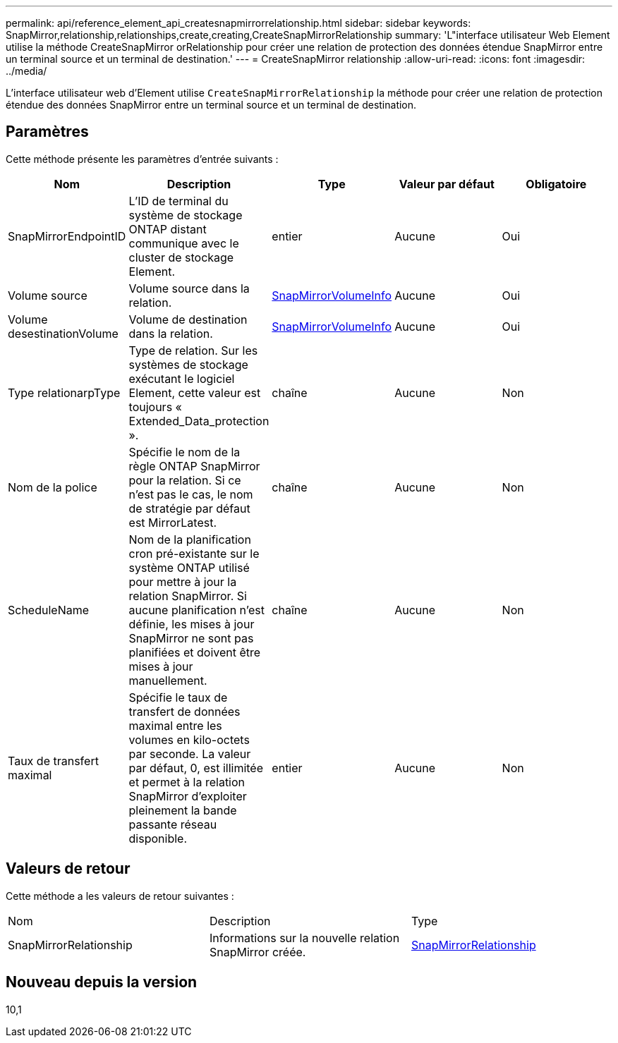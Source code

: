 ---
permalink: api/reference_element_api_createsnapmirrorrelationship.html 
sidebar: sidebar 
keywords: SnapMirror,relationship,relationships,create,creating,CreateSnapMirrorRelationship 
summary: 'L"interface utilisateur Web Element utilise la méthode CreateSnapMirror orRelationship pour créer une relation de protection des données étendue SnapMirror entre un terminal source et un terminal de destination.' 
---
= CreateSnapMirror relationship
:allow-uri-read: 
:icons: font
:imagesdir: ../media/


[role="lead"]
L'interface utilisateur web d'Element utilise `CreateSnapMirrorRelationship` la méthode pour créer une relation de protection étendue des données SnapMirror entre un terminal source et un terminal de destination.



== Paramètres

Cette méthode présente les paramètres d'entrée suivants :

|===
| Nom | Description | Type | Valeur par défaut | Obligatoire 


 a| 
SnapMirrorEndpointID
 a| 
L'ID de terminal du système de stockage ONTAP distant communique avec le cluster de stockage Element.
 a| 
entier
 a| 
Aucune
 a| 
Oui



 a| 
Volume source
 a| 
Volume source dans la relation.
 a| 
xref:reference_element_api_snapmirrorvolumeinfo.adoc[SnapMirrorVolumeInfo]
 a| 
Aucune
 a| 
Oui



 a| 
Volume desestinationVolume
 a| 
Volume de destination dans la relation.
 a| 
xref:reference_element_api_snapmirrorvolumeinfo.adoc[SnapMirrorVolumeInfo]
 a| 
Aucune
 a| 
Oui



 a| 
Type relationarpType
 a| 
Type de relation. Sur les systèmes de stockage exécutant le logiciel Element, cette valeur est toujours « Extended_Data_protection ».
 a| 
chaîne
 a| 
Aucune
 a| 
Non



 a| 
Nom de la police
 a| 
Spécifie le nom de la règle ONTAP SnapMirror pour la relation. Si ce n'est pas le cas, le nom de stratégie par défaut est MirrorLatest.
 a| 
chaîne
 a| 
Aucune
 a| 
Non



 a| 
ScheduleName
 a| 
Nom de la planification cron pré-existante sur le système ONTAP utilisé pour mettre à jour la relation SnapMirror. Si aucune planification n'est définie, les mises à jour SnapMirror ne sont pas planifiées et doivent être mises à jour manuellement.
 a| 
chaîne
 a| 
Aucune
 a| 
Non



 a| 
Taux de transfert maximal
 a| 
Spécifie le taux de transfert de données maximal entre les volumes en kilo-octets par seconde. La valeur par défaut, 0, est illimitée et permet à la relation SnapMirror d'exploiter pleinement la bande passante réseau disponible.
 a| 
entier
 a| 
Aucune
 a| 
Non

|===


== Valeurs de retour

Cette méthode a les valeurs de retour suivantes :

|===


| Nom | Description | Type 


 a| 
SnapMirrorRelationship
 a| 
Informations sur la nouvelle relation SnapMirror créée.
 a| 
xref:reference_element_api_snapmirrorrelationship.adoc[SnapMirrorRelationship]

|===


== Nouveau depuis la version

10,1
